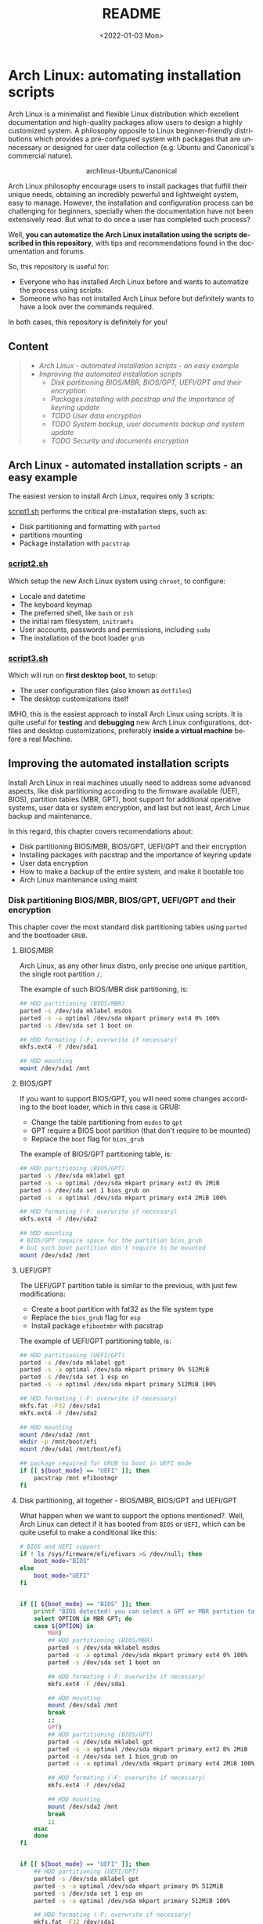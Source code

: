 #+startup: showeverything nohideblocks inlineimages
#+options: creator:nil author:nil toc:t date:t email:nil num:nil title:nil \n:t
#+title: README
#+date: <2022-01-03 Mon>
#+author: Ricardo A. O. Medina
#+email: raom2004@gmail.com
#+language: en
#+creator: Emacs 27.2 (Org mode 9.3.7)

* Arch Linux: automating installation scripts

Arch Linux is a minimalist and flexible Linux distribution which excellent documentation and high-quality packages allow users to design a highly customized system. A philosophy opposite to Linux beginner-friendly distributions which provides a pre-configured system with packages that are unnecessary or designed for user data collection (e.g. Ubuntu and Canonical's commercial nature).

#+HTML:<div align=center>
#+CAPTION: archlinux-Ubuntu/Canonical
#+NAME: Fig. 1
[[./.images/arch-linux-vs-ubuntu.png]]
#+HTML:</div>

Arch Linux philosophy encourage users to install packages that fulfill their unique needs, obtaining an incredibly powerful and lightweight system, easy to manage. However, the installation and configuration process can be challenging for beginners, specially when the documentation have not been extensively read. But what to do once a user has completed such process?

Well, *you can automatize the Arch Linux installation using the scripts described in this repository*, with tips and recommendations found in the documentation and forums. 

So, this repository is useful for:
 - Everyone who has installed Arch Linux before and wants to automatize the process using scripts.
 - Someone who has not installed Arch Linux before but definitely wants to have a look over the commands required.
In both cases, this repository is definitely for you!

# Who may read this repository?

#  - Everyone who has installed Arch Linux before and wants to automatize the process using scripts? this repository is for you!

#  - Everyone who has not installed Arch Linux before but definitely wants to have a look over the commands required? this repository is also for you!

** Content
 #+begin_quote
 - [[Arch Linux - automated installation scripts - an easy example]]
 - [[Improving the automated installation scripts]]
   - [[Disk partitioning BIOS/MBR, BIOS/GPT, UEFI/GPT and their encryption]]
   - [[Packages installing with pacstrap and the importance of keyring update]]
   - [[TODO User data encryption]]
   - [[TODO System backup, user documents backup and system update]]
   - [[TODO Security and documents encryption]]
 #+end_quote

** Arch Linux - automated installation scripts - an easy example

The easiest version to install Arch Linux, requires only 3 scripts:

**** [[./script1.sh][script1.sh]] performs the critical pre-installation steps, such as:
  - Disk partitioning and formatting with =parted=
  - partitions mounting
  - Package installation with =pacstrap=

*** [[./script2.sh][script2.sh]]

Which setup the new Arch Linux system using =chroot=, to configure:
  - Locale and datetime
  - The keyboard keymap
  - The preferred shell, like =bash= or =zsh=
  - the initial ram filesystem, =initramfs=
  - User accounts, passwords and permissions, including =sudo=
  - The installation of the boot loader =grub=

*** [[./script2.sh][script3.sh]]

Which will run on *first desktop boot*, to setup:
  - The user configuration files (also known as =dotfiles=)
  - The desktop customizations itself

IMHO, this is the easiest approach to install Arch Linux using scripts. It is quite useful for *testing* and *debugging* new Arch Linux configurations, dotfiles and desktop customizations, preferably *inside a virtual machine* before a real Machine.

** Improving the automated installation scripts

Install Arch Linux in real machines usually need to address some advanced aspects, like disk partitioning according to the firmware available (UEFI, BIOS), partition tables (MBR, GPT), boot support for additional operative systems, user data or system encryption, and last but not least, Arch Linux backup and maintenance. 

In this regard, this chapter covers recomendations about:
- Disk partitioning BIOS/MBR, BIOS/GPT, UEFI/GPT and their encryption
- Installing packages with pacstrap and the importance of keyring update
- User data encryption
- How to make a backup of the entire system, and make it bootable too
- Arch Linux maintenance using maint


*** Disk partitioning BIOS/MBR, BIOS/GPT, UEFI/GPT and their encryption

This chapter cover the most standard disk partitioning tables using =parted= and the bootloader =GRUB=.

**** BIOS/MBR

Arch Linux, as any other linux distro, only precise one unique partition, the single root partition =/=.

The example of such BIOS/MBR disk partitioning, is:

#+begin_src bash :results verbatim
## HDD partitioning (BIOS/MBR)
parted -s /dev/sda mklabel msdos
parted -s -a optimal /dev/sda mkpart primary ext4 0% 100%
parted -s /dev/sda set 1 boot on

## HDD formating (-F: overwrite if necessary)
mkfs.ext4 -F /dev/sda1

## HDD mounting
mount /dev/sda1 /mnt 
#+end_src

**** BIOS/GPT

If you want to support BIOS/GPT, you will need some changes according to the boot loader, which in this case is GRUB:
- Change the table partitioning from =msdos= to =gpt=
- GPT require a BIOS boot partition (that don't require to be mounted)
- Replace the =boot= flag for =bios_grub=

The example of BIOS/GPT partitioning table, is:

#+begin_src bash :results verbatim
## HDD partitioning (BIOS/GPT)
parted -s /dev/sda mklabel gpt
parted -s -a optimal /dev/sda mkpart primary ext2 0% 2MiB
parted -s /dev/sda set 1 bios_grub on
parted -s -a optimal /dev/sda mkpart primary ext4 2MiB 100%

## HDD formating (-F: overwrite if necessary)
mkfs.ext4 -F /dev/sda2

## HDD mounting
# BIOS/GPT require space for the partition bios_grub
# but such boot partition don't require to be mounted
mount /dev/sda2 /mnt
#+end_src

**** UEFI/GPT

The UEFI/GPT partition table is similar to the previous, with just few modifications:
- Create a boot partition with fat32 as the file system type
- Replace the =bios_grub= flag for =esp=
- Install package =efibootmbr= with pacstrap

The example of UEFI/GPT partitioning table, is:

#+begin_src bash :results verbatim
## HDD partitioning (UEFI/GPT)
parted -s /dev/sda mklabel gpt
parted -s -a optimal /dev/sda mkpart primary 0% 512MiB
parted -s /dev/sda set 1 esp on
parted -s -a optimal /dev/sda mkpart primary 512MiB 100%

## HDD formating (-F: overwrite if necessary)
mkfs.fat -F32 /dev/sda1
mkfs.ext4 -F /dev/sda2

## HDD mounting
mount /dev/sda2 /mnt
mkdir -p /mnt/boot/efi
mount /dev/sda1 /mnt/boot/efi
#+end_src

#+begin_src bash :results verbatim
## package required for GRUB to boot in UEFI mode
if [[ ${boot_mode} == "UEFI" ]]; then
    pacstrap /mnt efibootmgr	 
fi
#+end_src

**** Disk partitioning, all together - BIOS/MBR, BIOS/GPT and UEFI/GPT

What happen when we want to support the options mentioned?. Well, Arch Linux can detect if it has booted from =BIOS= or =UEFI=, which can be quite useful to make a conditional like this:

#+begin_src bash :results verbatim
# BIOS and UEFI support
if ! ls /sys/firmware/efi/efivars >& /dev/null; then
    boot_mode="BIOS"
else
    boot_mode="UEFI"
fi


if [[ ${boot_mode} == "BIOS" ]]; then
    printf "BIOS detected! you can select a GPT or MBR partition table:\n"
    select OPTION in MBR GPT; do
	case ${OPTION} in
	    MBR)
		## HDD partitioning (BIOS/MBR)
		parted -s /dev/sda mklabel msdos
		parted -s -a optimal /dev/sda mkpart primary ext4 0% 100%
		parted -s /dev/sda set 1 boot on
		
		## HDD formating (-F: overwrite if necessary)
		mkfs.ext4 -F /dev/sda1

		## HDD mounting
		mount /dev/sda1 /mnt
		break
		;;
	    GPT)
		## HDD partitioning (BIOS/GPT)
		parted -s /dev/sda mklabel gpt
		parted -s -a optimal /dev/sda mkpart primary ext2 0% 2MiB
		parted -s /dev/sda set 1 bios_grub on
		parted -s -a optimal /dev/sda mkpart primary ext4 2MiB 100%
		
		## HDD formating (-F: overwrite if necessary)
		mkfs.ext4 -F /dev/sda2
		
		## HDD mounting
		mount /dev/sda2 /mnt
		break
		;;
	esac
    done
fi


if [[ ${boot_mode} == "UEFI" ]]; then
    ## HDD partitioning (UEFI/GPT)
    parted -s /dev/sda mklabel gpt
    parted -s -a optimal /dev/sda mkpart primary 0% 512MiB
    parted -s /dev/sda set 1 esp on
    parted -s -a optimal /dev/sda mkpart primary 512MiB 100%

    ## HDD formating (-F: overwrite if necessary)
    mkfs.fat -F32 /dev/sda1
    mkfs.ext4 -F /dev/sda2

    ## HDD mounting
    mount /dev/sda2 /mnt
    mkdir -p /mnt/boot/efi
    mount /dev/sda1 /mnt/boot/efi
fi

## package required for GRUB to boot in UEFI mode
if [[ ${boot_mode} == "UEFI" ]]; then
    pacstrap /mnt efibootmgr	 
fi
#+end_src

# The objective: 

# Install an Arch Linux system configuring dotfiles and desktop by bash scripts. 

# This text include how-to install Arch Linux in internal drive, but also in USB external removable media, called also USB persistent installation.

# How we will get there? Covering the next items:

# - Pre-installation, steps to prepare the new system
# - Installation, selecting the most relevant packages
# - Configuration, from file system table to boot loader config
# - Post-installation, using dotfiles and a lightweight desktop (xfce)

# Important: this text do not cover how-to prepare an installation
# medium like an USB flash drive, but you can find it [[https://wiki.archlinux.org/title/USB_flash_installation_medium][here]].

**** Advance disk partitioning - encrypted partitioning with LUKS LVM

After explain some examples of the most standard disk partitioning schemes, it is important to mentioned that disk partitioning can be completely encrypted. This specific item have been very well described [[https://www.rohlix.eu/post/linux-disk-encryption-with-bios-uefi-using-mbr-gpt-luks-lvm-and-grub/][here]].

In summary, this chapter described few but relevant aspects about the disk partitioning according to the boot loader =GRUB=. The disk partitioning tables described here works quite well, but you can add other partitions to these examples, taking extra care to avoid an Arch Linux install unable to boot.

The examples were made with the boot loader =GRUB= because it supports [[https://wiki.archlinux.org/title/Arch_boot_process#Boot_loader][almost everything]], like different firmwares, partition tables, multi-boot, file systems, RAID and LVM and their encryption, in addition to the documentation and forums available.

*** Installing packages with pacstrap and the importance of keyring update

The first pacstrap that I wrote, looked like this:

#+begin_src bash :results verbatim
## install system packages (with support for wifi and ethernet)
pacstrap /mnt base base-devel linux \
	 zsh sudo vim git wget \
	 dhcpcd \
	 networkmanager \
	 grub os-prober \
	 xorg-server lightdm lightdm-gtk-greeter \
	 gnome-terminal terminator cinnamon livecd-sounds \
	 firefox \
	 virtualbox-guest-utils
#+end_src

The problem with this approach is that is not easy to comment the function of each package. I also found an additional problem when the archlinux install image is old enough to prompt an error about gpg keyring. For this reason I started to use a different approach, like this:

#+begin_src bash :results verbatim
## Important: update package manager to avoid gpg keyrong errors
pacman -Syy --noconfirm archlinux-keyring


## Install System Elementary Packages
# esential packages
pacstrap /mnt base base-devel linux
# code editors
pacstrap /mnt vim nano
# system shell	
pacstrap /mnt zsh
# system shell additional functions
pacstrap /mnt pkgfile
# system tools	
pacstrap /mnt sudo git wget
# support for file system mounting
pacstrap /mnt gvfs
# system backup	
pacstrap /mnt rsync
# network package
pacstrap /mnt dhcpcd
# wifi package
pacstrap /mnt networkmanager
# boot loader	
pacstrap /mnt grub
# boot loader support for additional operative systems
pacstrap /mnt os-prober
# boot loader support to boot in UEFI mode (required for GRUB)
if [[ "${boot_mode}" == "UEFI" ]]; then
    pacstrap /mnt efibootmgr
fi
#+end_src

In the example above the repeated use of pacstrap can be abusive, but this way it looks more readable and maintainable too. Indeed, it is easy to note that an essential package is missing for Arch Linux installation in any real machine:

#+begin_src bash :results verbatim
pacstrap /mnt linux-firmware
#+end_src



# This list what is called "elementary packages", a minimun Arch Linux packages that allow to connect to internet, mount usb drivers, and make the boot loader to recognize other operating systems previously installed, like MS Windows, MacOS or even other Linux present. If you need to mount a HDD formated for MS Windows, you will need also other packages, such as:

# #+begin_src bash :results verbatim
# pacstrap /mnt ntfs-3g 
# #+end_src

*** User data encryption
*** How to make a backup of the entire system, and make it bootable too
*** Arch Linux maintenance using maint

